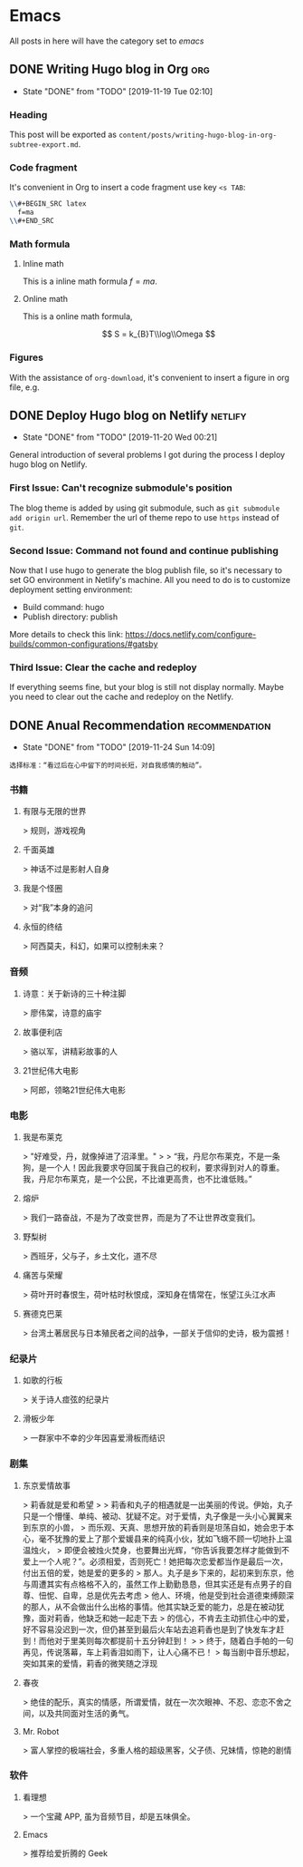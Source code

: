 #+hugo_base_dir: ~/Code/Github/blog-hugo
#+hugo_section: post
#+hugo_auto_set_lastmod: t
#+author: 
#+hugo_custom_front_matter: :author "Qiangua"
#+hugo_code_fence: nil
# eval: (org-hugo-auto-export-mode)

* Emacs
All posts in here will have the category set to /emacs/
** DONE Writing Hugo blog in Org                                  :org:
CLOSED: [2019-11-19 Tue 02:10]
:PROPERTIES:
:EXPORT_FILE_NAME: writing-hugo-blog-in-org-subtree-export
:EXPORT_DATE: 2019-11-19
:END:
- State "DONE"       from "TODO"       [2019-11-19 Tue 02:10]
*** Heading 
This post will be exported as =content/posts/writing-hugo-blog-in-org-subtree-export.md=.
*** Code fragment
It's convenient in Org to insert a code fragment use key =<s TAB=:
#+BEGIN_SRC latex
  \\#+BEGIN_SRC latex
    f=ma
  \\#+END_SRC
#+END_SRC
*** Math formula
**** Inline math
This is a inline math formula $f=ma$.
**** Online math
This is a online math formula,
\begin{equation}
\label{eq:1}
C = W\log_{2} (1+\mathrm{SNR})
\end{equation}
$$ S = k_{B}T\\log\\Omega $$

*** Figures 
With the assistance of =org-download=, it's convenient to insert a figure in org file, e.g.
#+DOWNLOADED: https://images.unsplash.com/photo-1574003887216-5d32ce5f22fa?ixlib=rb-1.2.1&ixid=eyJhcHBfaWQiOjEyMDd9&auto=format&fit=crop&w=1650&q=80 @ 2019-11-19 15:26:30
[[file:Emacs/photo-1574003887216-5d32ce5f22fa_2019-11-19_15-26-30.jpeg]]
** DONE Deploy Hugo blog on Netlify                               :netlify:
CLOSED: [2019-11-20 Wed 00:21]
:PROPERTIES:
:EXPORT_FILE_NAME: Deploy Hugo blog on Netlify
:EXPORT_DATE: 2019-11-19
:END:
- State "DONE"       from "TODO"       [2019-11-20 Wed 00:21]
General introduction of several problems I got during the process I deploy hugo blog on Netlify.
*** First Issue: Can't recognize submodule's position
CLOSED: [2019-11-20 Wed 00:15]
The blog theme is added by using git submodule, such as =git submodule add origin url=. Remember the url of theme repo to use =https= instead of =git=.
*** Second Issue: Command not found and continue publishing 
Now that I use hugo to generate the blog publish file, so it's necessary to set GO environment in Netlify's machine.
All you need to do is to customize deployment setting environment:
- Build command: hugo
- Publish directory: publish
More details to check this link: https://docs.netlify.com/configure-builds/common-configurations/#gatsby

*** Third Issue: Clear the cache and redeploy
If everything seems fine, but your blog is still not display normally. Maybe you need to clear out the cache and redeploy on the Netlify.
** DONE Anual Recommendation                                      :recommendation:
CLOSED: [2019-11-24 Sun 14:09]
:PROPERTIES:
:EXPORT_FILE_NAME: 年度私人推荐
:EXPORT_DATE: 2019-11-23
:END:
- State "DONE"       from "TODO"       [2019-11-24 Sun 14:09]
=选择标准：“看过后在心中留下的时间长短，对自我感情的触动”。=
*** 书籍
**** 有限与无限的世界
> 规则，游戏视角
**** 千面英雄
> 神话不过是影射人自身
**** 我是个怪圈
> 对“我”本身的追问
**** 永恒的终结
> 阿西莫夫，科幻，如果可以控制未来？
*** 音频
**** 诗意：关于新诗的三十种注脚
> 廖伟棠，诗意的庙宇
**** 故事便利店
> 骆以军，讲精彩故事的人
**** 21世纪伟大电影
> 阿郎，领略21世纪伟大电影
*** 电影
**** 我是布莱克
  > "好难受，丹，就像掉进了沼泽里。"  
  >
  > “我，丹尼尔布莱克，不是一条狗，是一个人！因此我要求夺回属于我自己的权利，要求得到对人的尊重。我，丹尼尔布莱克，是一个公民，不比谁更高贵，也不比谁低贱。”
**** 熔炉
> 我们一路奋战，不是为了改变世界，而是为了不让世界改变我们。
**** 野梨树
> 西班牙，父与子，乡土文化，道不尽
**** 痛苦与荣耀
> 荷叶开时春恨生，荷叶枯时秋恨成，深知身在情常在，怅望江头江水声
**** 赛德克巴莱
> 台湾土著居民与日本殖民者之间的战争，一部关于信仰的史诗，极为震撼！
*** 纪录片
**** 如歌的行板
> 关于诗人痖弦的纪录片
**** 滑板少年
> 一群家中不幸的少年因喜爱滑板而结识
*** 剧集
**** 东京爱情故事
> 莉香就是爱和希望  
> 
> 莉香和丸子的相遇就是一出美丽的传说。伊始，丸子只是一个懵懂、单纯、被动、犹疑不定。对于爱情，丸子像是一头小心翼翼来到东京的小兽，
> 而乐观、天真、思想开放的莉香则是坦荡自如，她会忠于本心，毫不犹豫的爱上了那个爱媛县来的纯真小伙，犹如飞蛾不顾一切地扑上温温烛火，
> 即便会被烛火焚身，也要舞出光辉，“你告诉我要怎样才能做到不爱上一个人呢？”。必须相爱，否则死亡！她把每次恋爱都当作是最后一次，付出五倍的爱，她是爱的更多的
> 那人。丸子是乡下来的，起初来到东京，他与周遭其实有点格格不入的，虽然工作上勤勤恳恳，但其实还是有点男子的自尊、忸怩、自卑，总是优先去考虑
> 他人、环境，他是受到社会道德束缚颇深的那人，从不会做出什么出格的事情。他其实缺乏爱的能力，总是在被动犹豫，面对莉香，他缺乏和她一起走下去
> 的信心，不肯去主动抓住心中的爱，好不容易没迟到一次，但仍甚至到最后火车站去追莉香也是到了快发车才赶到！而他对于里美则每次都提前十五分钟赶到！
> 
> 终于，随着白手帕的一句再见，传说落幕，车上莉香泪如雨下，让人心痛不已！
> 每当剧中音乐想起，突如其来的爱情，莉香的微笑随之浮现
**** 春夜
> 绝佳的配乐，真实的情感，所谓爱情，就在一次次眼神、不忍、恋恋不舍之间，以及共同面对生活的勇气。
**** Mr. Robot
> 富人掌控的极端社会，多重人格的超级黑客，父子债、兄妹情，惊艳的剧情
*** 软件
**** 看理想
> 一个宝藏 APP, 虽为音频节目，却是五味俱全。
**** Emacs
> 推荐给爱折腾的 Geek

